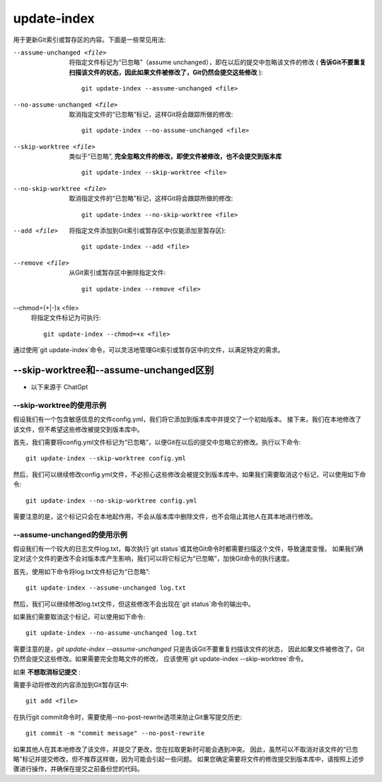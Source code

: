 ======================
update-index
======================


.. post:: 2023-02-26 21:30:12
  :tags: git, command
  :category: 版本控制
  :author: YanQue
  :location: CD
  :language: zh-cn


用于更新Git索引或暂存区的内容。下面是一些常见用法:

--assume-unchanged <file>
  将指定文件标记为“已忽略”（assume unchanged），即在以后的提交中忽略该文件的修改
  ( **告诉Git不要重复扫描该文件的状态，因此如果文件被修改了，Git仍然会提交这些修改** )::

    git update-index --assume-unchanged <file>

--no-assume-unchanged <file>
  取消指定文件的“已忽略”标记，这样Git将会跟踪所做的修改::

    git update-index --no-assume-unchanged <file>

--skip-worktree <file>
  类似于“已忽略”, **完全忽略文件的修改，即使文件被修改，也不会提交到版本库** ::

    git update-index --skip-worktree <file>

--no-skip-worktree <file>
  取消指定文件的“已忽略”标记，这样Git将会跟踪所做的修改::

    git update-index --no-skip-worktree <file>

--add <file>
  将指定文件添加到Git索引或暂存区中(仅能添加至暂存区)::

    git update-index --add <file>

--remove <file>
  从Git索引或暂存区中删除指定文件::

    git update-index --remove <file>

--chmod=(+|-)x <file>
  将指定文件标记为可执行::

    git update-index --chmod=+x <file>

通过使用`git update-index`命令，可以灵活地管理Git索引或暂存区中的文件，以满足特定的需求。


--skip-worktree和--assume-unchanged区别
============================================

- 以下来源于 ChatGpt

--skip-worktree的使用示例
--------------------------------------------

假设我们有一个包含敏感信息的文件config.yml，我们将它添加到版本库中并提交了一个初始版本。
接下来，我们在本地修改了该文件，但不希望这些修改被提交到版本库中。

首先，我们需要将config.yml文件标记为“已忽略”，以便Git在以后的提交中忽略它的修改。执行以下命令::

  git update-index --skip-worktree config.yml

然后，我们可以继续修改config.yml文件，不必担心这些修改会被提交到版本库中。如果我们需要取消这个标记，可以使用如下命令::

  git update-index --no-skip-worktree config.yml

需要注意的是，这个标记只会在本地起作用，不会从版本库中删除文件，也不会阻止其他人在其本地进行修改。

--assume-unchanged的使用示例
--------------------------------------------

假设我们有一个较大的日志文件log.txt，每次执行`git status`或其他Git命令时都需要扫描这个文件，导致速度变慢。
如果我们确定对这个文件的更改不会对版本库产生影响，我们可以将它标记为“已忽略”，加快Git命令的执行速度。

首先，使用如下命令将log.txt文件标记为“已忽略”::

  git update-index --assume-unchanged log.txt

然后，我们可以继续修改log.txt文件，但这些修改不会出现在`git status`命令的输出中。

如果我们需要取消这个标记，可以使用如下命令::

  git update-index --no-assume-unchanged log.txt

需要注意的是，`git update-index --assume-unchanged`
只是告诉Git不要重复扫描该文件的状态，
因此如果文件被修改了，Git仍然会提交这些修改。如果需要完全忽略文件的修改，
应该使用`git update-index --skip-worktree`命令。

如果 **不想取消标记提交** :

需要手动将修改的内容添加到Git暂存区中::

  git add <file>

在执行git commit命令时，需要使用--no-post-rewrite选项来防止Git重写提交历史::

  git commit -m "commit message" --no-post-rewrite

如果其他人在其本地修改了该文件，并提交了更改，您在拉取更新时可能会遇到冲突。
因此，虽然可以不取消对该文件的“已忽略”标记并提交修改，但不推荐这样做，因为可能会引起一些问题。
如果您确定需要将文件的修改提交到版本库中，请按照上述步骤进行操作，并确保在提交之前备份您的代码。

